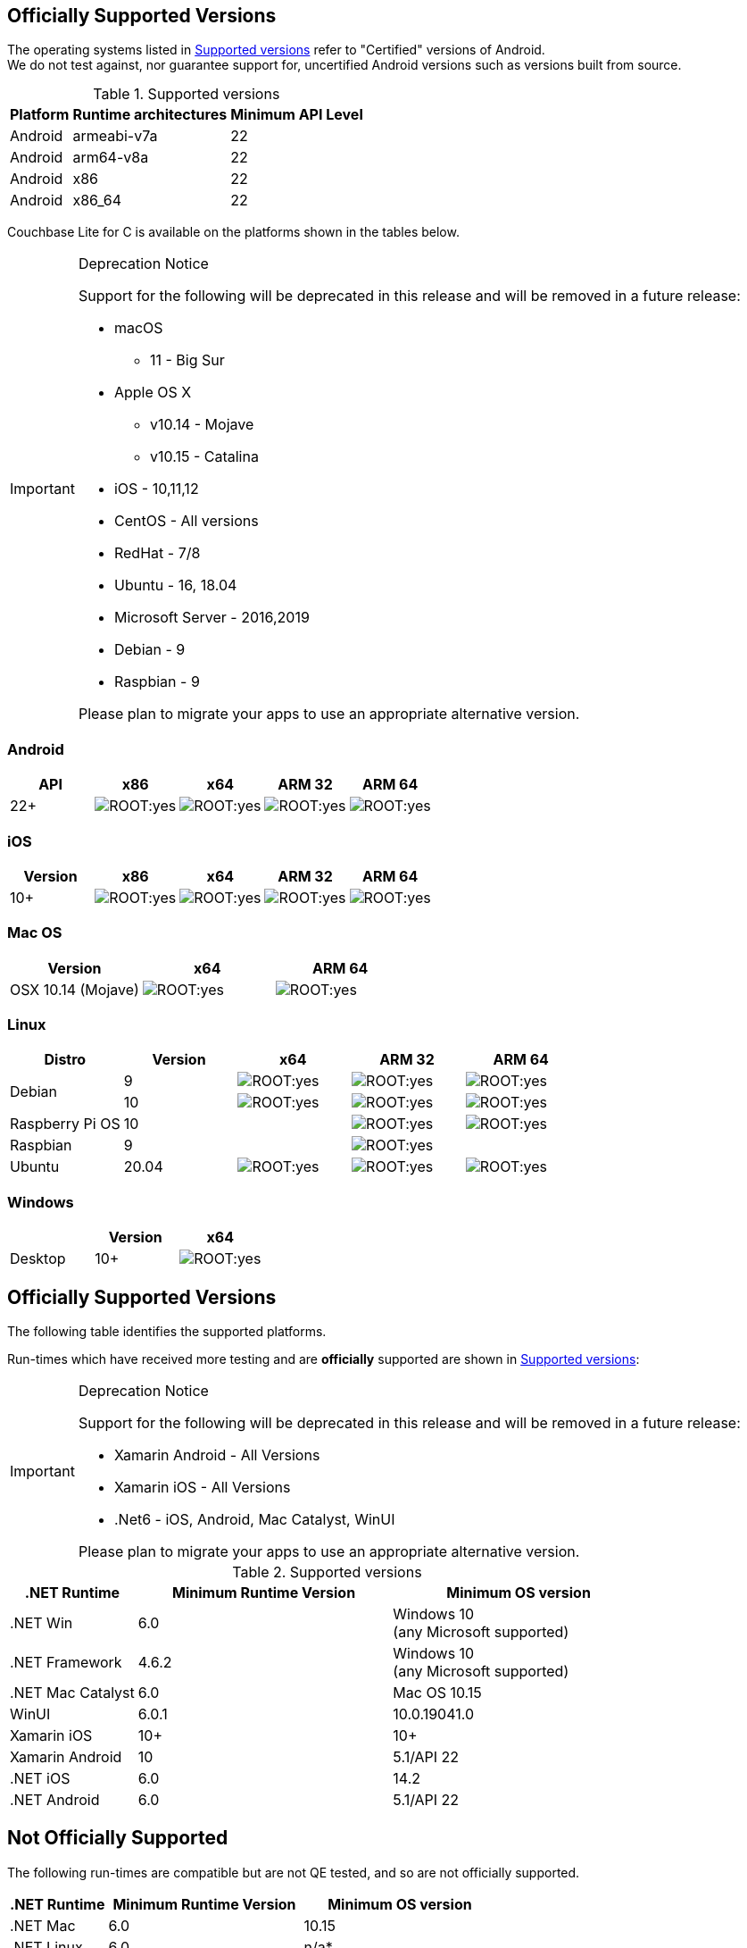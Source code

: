 // ROOT supported versions

// tag::android[]
== Officially Supported Versions

The operating systems listed in <<supported-os-versions>> refer to "Certified" versions of Android. +
We do not test against, nor guarantee support for, uncertified Android versions such as versions built from source.

.Supported versions
[#supported-os-versions]
[%autowidth.stretch]
|===
|Platform |Runtime architectures |Minimum API Level

|Android
|armeabi-v7a
|22

|Android
|arm64-v8a
|22

|Android
|x86
|22

|Android
|x86_64
|22
|===

// end::android[]


// tag::c[]
// inclusion == Supported Versions -- C
ifdef::is-fullpage[== Officially Supported Versions]

Couchbase Lite for C is available on the platforms shown in the tables below.

[IMPORTANT]
.Deprecation Notice
--
Support for the following will be deprecated in this release and will be removed in a future release:

* macOS
** 11 - Big Sur
* Apple OS X
** v10.14 - Mojave
** v10.15 - Catalina
* iOS - 10,11,12
* CentOS - All versions
* RedHat - 7/8
* Ubuntu - 16, 18.04
* Microsoft Server - 2016,2019
* Debian - 9
* Raspbian - 9

Please plan to migrate your apps to use an appropriate alternative version.
--

=== Android

[cols="^1,^1,^1,^1,^1",options="header"]
//  frame=none]
|===
.>| API | x86 | x64 .>| ARM 32 .>| ARM 64

| 22+ | image:ROOT:yes.png[] | image:ROOT:yes.png[] | image:ROOT:yes.png[] | image:ROOT:yes.png[]

|===

=== iOS

[cols="^1,^1,^1,^1,^1",options="header"]
//  frame=none]
|===
.>| Version | x86 | x64 | ARM 32 | ARM 64

| 10+
| image:ROOT:yes.png[]
| image:ROOT:yes.png[]
| image:ROOT:yes.png[]
| image:ROOT:yes.png[]

|===


=== Mac OS

[cols="^1,^1,^1",options="header"]
//  frame=none]
|===
.>| Version | x64 | ARM 64

| OSX 10.14 (Mojave) a|  image:ROOT:yes.png[] | image:ROOT:yes.png[]

|===


=== Linux

[cols="^1,^1,^1,^1^,^1,^1",options="header"]
//  frame=none]
|===
.>| Distro	| Version .>| x64 .>| ARM 32 .>| ARM 64

.2+| Debian
| 9 | image:ROOT:yes.png[] | image:ROOT:yes.png[] | image:ROOT:yes.png[]
| 10 | image:ROOT:yes.png[] | image:ROOT:yes.png[] | image:ROOT:yes.png[]

| Raspberry Pi OS | 10	|  	| image:ROOT:yes.png[] | image:ROOT:yes.png[]
| Raspbian | 9	|  | image:ROOT:yes.png[] |

| Ubuntu | 20.04	| image:ROOT:yes.png[] | image:ROOT:yes.png[] | image:ROOT:yes.png[]

|===

=== Windows

[cols="1,^1,^1",options="header"]
//  frame=none]
|===
.>|| Version | x64

| Desktop | 10+ | image:ROOT:yes.png[]
// | WinUI | 10.0.19041+ | image:ROOT:yes.png[]

|===

// end::c[]


// tag::csharp[]
// inclusion == Supported Versions -- C#
== Officially Supported Versions

The following table identifies the supported platforms.

Run-times which have received more testing and are *officially* supported are shown in <<supported-os-versions>>:

[IMPORTANT]
.Deprecation Notice
--
Support for the following will be deprecated in this release and will be removed in a future release:

* Xamarin Android - All Versions
* Xamarin iOS - All Versions
* .Net6 - iOS, Android, Mac Catalyst, WinUI

Please plan to migrate your apps to use an appropriate alternative version.
--

.Supported versions
[#supported-os-versions]
[cols="1,^2,^2", options="header"]
|===
.>|.NET Runtime .>|Minimum Runtime Version .>|Minimum OS version

|.NET Win
|  6.0
a| Windows 10 +
 (any Microsoft supported)

| .NET Framework
| 4.6.2
a| Windows 10 +
 (any Microsoft supported)

| .NET Mac Catalyst
| 6.0
a| Mac OS 10.15

|WinUI
|6.0.1
|10.0.19041.0

|Xamarin iOS
|10+
|10+

|Xamarin Android
|10
|5.1/API 22

|.NET iOS
|6.0
|14.2

|.NET Android
|6.0 
|5.1/API 22

|===


== Not Officially Supported

The following run-times are compatible but are not QE tested, and so are not officially supported.

[cols="1,^2,^2", options="header"]
|===
.>|.NET Runtime .>|Minimum Runtime Version .>|Minimum OS version

|.NET Mac
| 6.0
|10.15

|.NET Linux
| 6.0
|n/a*
|===

*{sp}There are many different variants of Linux, and we don't have the resources to test all of them.
They are tested on Ubuntu 20.04, but have been shown to work on CentOS, and in theory work on any distro supported by .NET.

// end::csharp[]


// tag::swift[]
// tag::objc[]

== Officially Supported Versions
The following table identifies the <<supported-os-versions,supported platforms>>.

.Supported versions
[#supported-os-versions]
[#supported, cols="1,^1"]
|===
|Platform |Minimum OS version

|iOS
|10.0 - deprecated at 3.1.0

|macOS
| 10.14 (Mojave) - deprecated at 3.1.0
|===

NOTE: Couchbase Lite for {param-title} provides native support for both Mac Catalyst and M1.


== Deprecated Versions

[#deprecated, cols="^1,^4,^1"]
|===
h|Operating System|Version|Deprecation Release

|macOS
| 10.12.6 (High Sierra)
| 3.0.0

|macOS
| 10.14 (Mojave), 10.15 (Catalina), 11 (Big Sur)
| 3.1.0

|iOS
| iOS 10, iOS 11
| 3.1.0

|iOS
| iOS 12
| 3.2.0 Beta

|===

== Removed Versions

[#removed, cols="^1,^1,^1,^1"]
|===

^.>|Operating System
^.>|Version
^.>|Removed
^.>|Deprecation Release

| macOS
| OSX 10.11
| 3.0.0
| 2.8

|===
// end::objc[]
// end::swift[]


// tag::java[]
== Officially Supported Versions
Couchbase Lite on Java is supported on x86 64-bit platforms.
The targeted OS versions are given in  <<supported-os-versions>>

[IMPORTANT]
.Deprecation Notice
--
Support for the following will be deprecated in this release and will be removed in a future release:

* macOS
** 11 - Big Sur
* Apple OS X
** v10.14 - Mojave
** v10.15 - Catalina
* iOS - 10,11,12
* CentOS - All versions
* RedHat - 7/8
* Ubuntu - 16, 18.04
* Microsoft Server - 2016,2019
* Debian - 9

Please plan to migrate your apps to use an appropriate alternative version.
--

.Supported versions
[#supported-os-versions]
[cols="1,2,2"]
|===
| OS|Version|Type

.2+|RHEL
|8
|Desktop & Web Service/Servlet (Tomcat)
|7
|Desktop & Web Service/Servlet (Tomcat)

.2+|centOS
|8
|Desktop & Web Service/Servlet (Tomcat)
|7
|Desktop & Web Service/Servlet (Tomcat)

.3+|Ubuntu

| 20.04 LTS
| Desktop & Web Service/Servlet (Tomcat)

| 18.04 LTS
| Desktop & Web Service/Servlet (Tomcat)

| 16.04 LTS
| Deprecated

|Debian
|GNU/Linux 9 +

|Desktop & Web Service/Servlet (Tomcat)

.3+|Microsoft Server
|Windows Server 2019 (64-bit)
|Web Service/Servlet (Tomcat)
|Windows Server 2016 (64-bit)
|Web Service/Servlet (Tomcat)
|Windows Server 2012 (64-bit)
| Deprecated

|Microsoft
|Windows 10
|Desktop

.3+|Apple
|OSX 11 (Big Sur)
|Desktop
|OSX v10.15 (Catalina)
|Desktop

|OSX v10.14 (Mojave)
|Desktop
|Desktop & Web Service/Servlet (Tomcat)

// |OSX v10.1.12.6 (High Sierra) -- Deprecated
// |Desktop & Web Service/Servlet (Tomcat)

|===

// end::java[]
